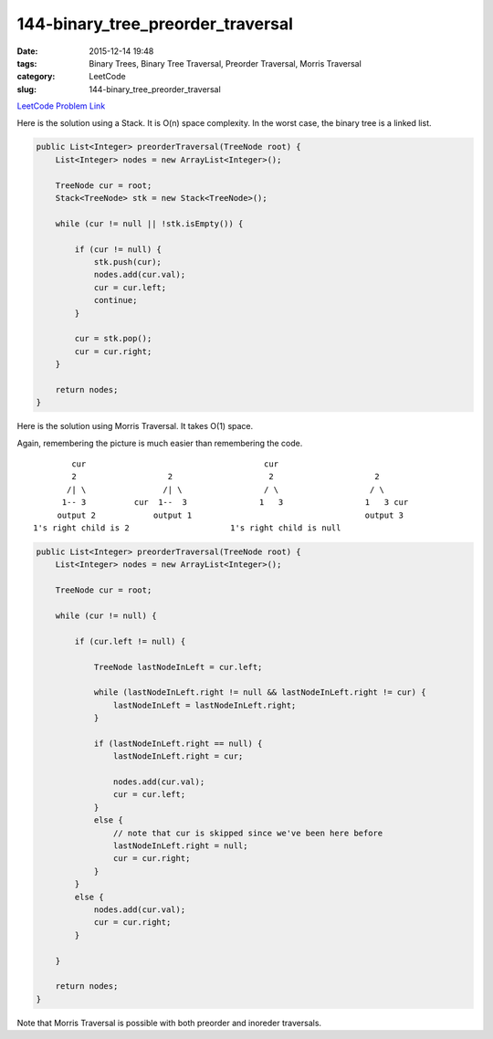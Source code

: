144-binary_tree_preorder_traversal
##################################

:date: 2015-12-14 19:48
:tags: Binary Trees, Binary Tree Traversal, Preorder Traversal, Morris Traversal
:category: LeetCode
:slug: 144-binary_tree_preorder_traversal

`LeetCode Problem Link <https://leetcode.com/problems/binary-tree-preorder-traversal/>`_

Here is the solution using a Stack. It is O(n) space complexity. In the worst case, the binary tree is a linked list.

.. code-block:: java

    public List<Integer> preorderTraversal(TreeNode root) {
        List<Integer> nodes = new ArrayList<Integer>();

        TreeNode cur = root;
        Stack<TreeNode> stk = new Stack<TreeNode>();

        while (cur != null || !stk.isEmpty()) {

            if (cur != null) {
                stk.push(cur);
                nodes.add(cur.val);
                cur = cur.left;
                continue;
            }

            cur = stk.pop();
            cur = cur.right;
        }

        return nodes;
    }

Here is the solution using Morris Traversal. It takes O(1) space.

Again, remembering the picture is much easier than remembering the code.

::


         cur                                     cur
         2                   2                    2                     2
        /| \                /| \                 / \                   / \
       1-- 3          cur  1--  3               1   3                 1   3 cur
      output 2            output 1                                    output 3
 1's right child is 2                     1's right child is null


.. code-block:: java

    public List<Integer> preorderTraversal(TreeNode root) {
        List<Integer> nodes = new ArrayList<Integer>();

        TreeNode cur = root;

        while (cur != null) {

            if (cur.left != null) {

                TreeNode lastNodeInLeft = cur.left;

                while (lastNodeInLeft.right != null && lastNodeInLeft.right != cur) {
                    lastNodeInLeft = lastNodeInLeft.right;
                }

                if (lastNodeInLeft.right == null) {
                    lastNodeInLeft.right = cur;

                    nodes.add(cur.val);
                    cur = cur.left;
                }
                else {
                    // note that cur is skipped since we've been here before
                    lastNodeInLeft.right = null;
                    cur = cur.right;
                }
            }
            else {
                nodes.add(cur.val);
                cur = cur.right;
            }

        }

        return nodes;
    }

Note that Morris Traversal is possible with both preorder and inoreder traversals.
